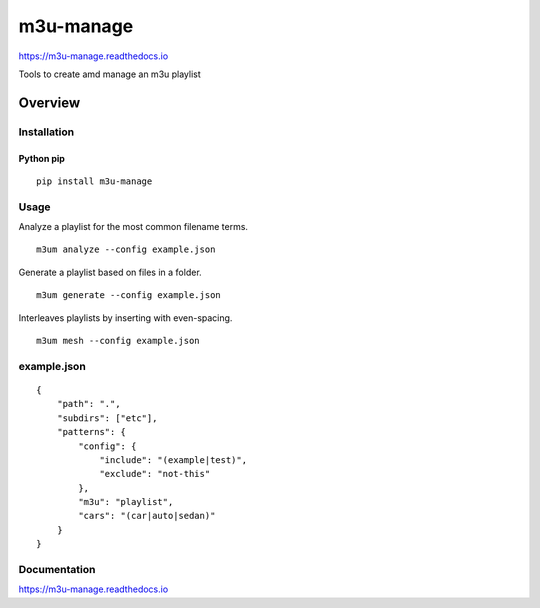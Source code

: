 m3u-manage
=============

https://m3u-manage.readthedocs.io

Tools to create amd manage an m3u playlist

.. image:: https://img.shields.io/github/stars/iandennismiller/m3u-manage.svg?style=social&label=GitHub
    :target: https://github.com/iandennismiller/m3u-manage

.. image:: https://img.shields.io/pypi/v/m3u-manage.svg
    :target: https://pypi.python.org/pypi/m3u-manage

.. image:: https://readthedocs.org/projects/m3u-manage/badge/?version=latest
    :target: http://m3u-manage.readthedocs.io/en/latest/?badge=latest
    :alt: Documentation Status

.. image:: https://travis-ci.org/iandennismiller/m3u-manage.svg?branch=master
    :target: https://travis-ci.org/iandennismiller/m3u-manage

Overview
--------

Installation
^^^^^^^^^^^^

Python pip
~~~~~~~~~~

::

    pip install m3u-manage

Usage
^^^^^

Analyze a playlist for the most common filename terms.

::

    m3um analyze --config example.json

Generate a playlist based on files in a folder.

::

    m3um generate --config example.json

Interleaves playlists by inserting with even-spacing.

::

    m3um mesh --config example.json

example.json
^^^^^^^^^^^^
::

    {
        "path": ".",
        "subdirs": ["etc"],
        "patterns": {
            "config": {
                "include": "(example|test)",
                "exclude": "not-this"
            },
            "m3u": "playlist",
            "cars": "(car|auto|sedan)"
        }
    }


Documentation
^^^^^^^^^^^^^

https://m3u-manage.readthedocs.io

